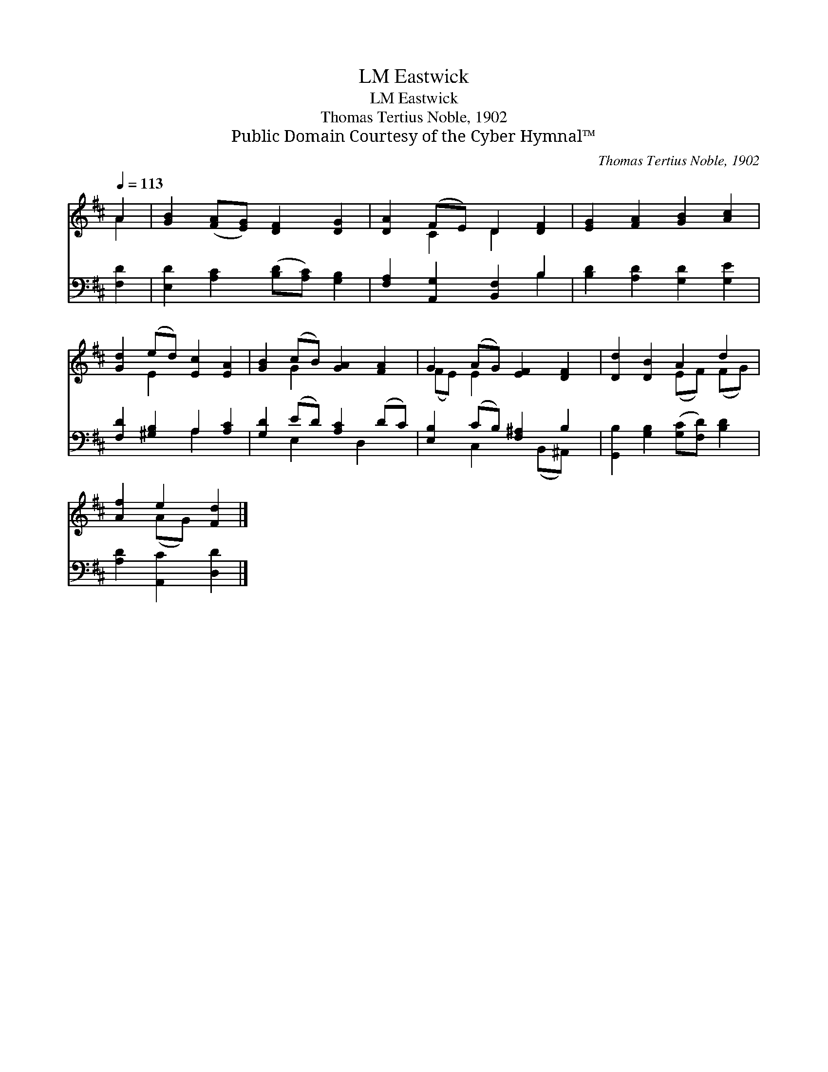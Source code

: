 X:1
T:Eastwick, LM
T:Eastwick, LM
T:Thomas Tertius Noble, 1902
T:Public Domain Courtesy of the Cyber Hymnal™
C:Thomas Tertius Noble, 1902
Z:Public Domain
Z:Courtesy of the Cyber Hymnal™
%%score ( 1 2 ) ( 3 4 )
L:1/8
Q:1/4=113
M:none
K:D
V:1 treble 
V:2 treble 
V:3 bass 
V:4 bass 
V:1
 A2 | [GB]2 ([FA][EG]) [DF]2 [DG]2 | [DA]2 (FE) D2 [DF]2 | [EG]2 [FA]2 [GB]2 [Ac]2 | %4
 [Gd]2 (ed) [Ec]2 [EA]2 | [GB]2 (cB) [GA]2 [FA]2 | G2 (AG) [EF]2 [DF]2 | [Dd]2 [DB]2 A2 d2 | %8
 [Af]2 e2 [Fd]2 |] %9
V:2
 A2 | x8 | x2 C2 D2 x2 | x8 | x2 E2 x4 | x2 G2 x4 | (FE) E2 x4 | x4 (EF) (FG) | x2 (AG) x2 |] %9
V:3
 [F,D]2 | [E,D]2 [A,C]2 ([B,D][A,C]) [G,B,]2 | [F,A,]2 [A,,G,]2 [B,,F,]2 B,2 | %3
 [B,D]2 [A,D]2 [G,D]2 [G,E]2 | [F,D]2 [^G,B,]2 A,2 [A,C]2 | [G,D]2 (ED) [A,C]2 (DC) | %6
 [E,B,]2 (CB,) [F,^A,]2 B,2 | [G,,B,]2 [G,B,]2 ([G,C][F,D]) [B,D]2 | [A,D]2 [A,,C]2 [D,D]2 |] %9
V:4
 x2 | x8 | x6 B,2 | x8 | x4 A,2 x2 | x2 E,2 x D,2 x | x2 C,2 x (B,,^A,,) x | x8 | x6 |] %9

